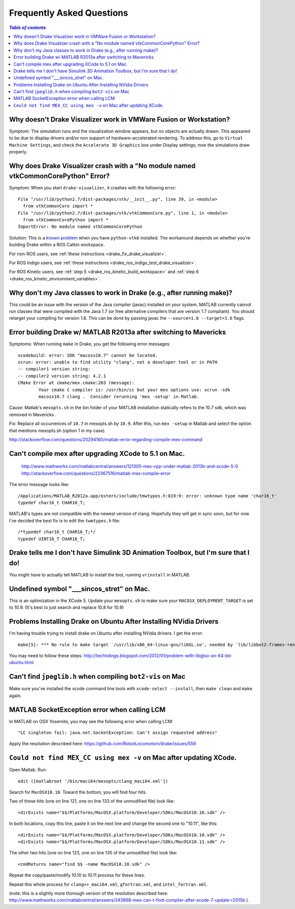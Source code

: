 .. _faq:

**************************
Frequently Asked Questions
**************************

.. contents:: `Table of contents`
   :depth: 3
   :local:

.. _faq_vmware:

Why doesn't Drake Visualizer work in VMWare Fusion or Workstation?
==================================================================

Symptom: The simulation runs and the visualization window appears, but no
objects are actually drawn. This appeared to be due to display drivers and/or
non support of hardware-accelerated rendering. To address this, go to
``Virtual Machine Settings``, and check the ``Accelerate 3D Graphics`` box under
Display settings; now the simulations draw properly.

.. _faq_drake_visualizer_no_module_named_vtk_common_core_python:

Why does Drake Visualizer crash with a "No module named vtkCommonCorePython" Error?
===================================================================================

Symptom: When you start ``drake-visualizer``, it crashes with the following
error::

    File "/usr/lib/python2.7/dist-packages/vtk/__init__.py", line 39, in <module>
      from vtkCommonCore import *
    File "/usr/lib/python2.7/dist-packages/vtk/vtkCommonCore.py", line 1, in <module>
      from vtkCommonCorePython import *
    ImportError: No module named vtkCommonCorePython

Solution: This is a `known problem <https://github.com/RobotLocomotion/drake/issues/4738>`_
when you have ``python-vtk6`` installed. The workaround depends on whether
you're building Drake within a ROS Catkin workspace.

For non-ROS users, see :ref:`these instructions <drake_fix_drake_visualizer>`.

For ROS Indigo users, see
:ref:`these instructions <drake_ros_indigo_test_drake_visualizer>`.

For ROS Kinetic users, see :ref:`step 5 <drake_ros_kinetic_build_workspace>` and
:ref:`step 6 <drake_ros_kinetic_environment_variables>`.

.. _faq_java_classes:

Why don't my Java classes to work in Drake (e.g., after running make)?
======================================================================

This could be an issue with the version of the Java compiler (javac)
installed on your system. MATLAB currently cannot run classes that were
compiled with the Java 1.7 (or free alternative compilers that are version 1.7
compliant). You should retarget your compiling for version 1.6. This can be done
by passing javac the ``--source=1.6 --target=1.6`` flags.

.. _faq_java_matlab_2013:

Error building Drake w/ MATLAB R2013a after switching to Mavericks
==================================================================

Symptoms: When running ``make`` in Drake, you get the following error messages::

	xcodebuild: error: SDK "macosx10.7" cannot be located.
	xcrun: error: unable to find utility "clang", not a developer tool or in PATH
	-- compiler1 version string:
	-- compiler2 version string: 4.2.1
	CMake Error at cmake/mex.cmake:203 (message):
		Your cmake C compiler is: /usr/bin/cc but your mex options use: xcrun -sdk
		macosx10.7 clang .  Consider rerunning 'mex -setup' in Matlab.

Cause: Matlab's ``mexopts.sh`` in the bin folder of your MATLAB installation
statically refers to the 10.7 sdk, which was removed in Mavericks .

Fix: Replace all occurrences of ``10.7`` in mexopts.sh by ``10.9``. After this,
run ``mex -setup`` in Matlab and select the option that mentions mexopts.sh
(option 1 in my case).

http://stackoverflow.com/questions/20294160/matlab-error-regarding-compile-mex-command

.. _faq_compile_mex:

Can't compile mex after upgrading XCode to 5.1 on Mac.
======================================================

   http://www.mathworks.com/matlabcentral/answers/121305-mex-cpp-under-matlab-2013b-and-xcode-5-0
   http://stackoverflow.com/questions/22367516/matlab-mex-compile-error

The error message looks like::

	/Applications/MATLAB_R2012a.app/extern/include/tmwtypes.h:819:9: error: unknown type name 'char16_t'
	typedef char16_t CHAR16_T;

MATLAB's types are not compatible with the newest version of clang.  Hopefully
they will get in sync soon, but for now I've decided the best fix is to edit the
``twmtypes.h`` file::

	/*typedef char16_t CHAR16_T;*/
	typedef UINT16_T CHAR16_T;


.. _faq_simulink_not_found:

Drake tells me I don't have Simulink 3D Animation Toolbox, but I'm sure that I do!
==================================================================================

You might have to actually tell MATLAB to install the tool, running ``vrinstall`` in MATLAB.

.. _faq_undefined_symbol-sincos_stret:

Undefined symbol "___sincos_stret" on Mac.
==========================================

This is an optimization in the XCode 5.  Update your ``mexopts.sh`` to make sure your ``MACOSX_DEPLOYMENT_TARGET`` is set to 10.9.  (It's best to just search and replace 10.8 for 10.9)


.. _faq_ubuntu_nvidia:

Problems Installing Drake on Ubuntu After Installing NVidia Drivers
===================================================================

I'm having trouble trying to install drake on Ubuntu after installing NVidia drivers. I get the error::

	make[5]: *** No rule to make target `/usr/lib/x86_64-linux-gnu/libGL.so', needed by `lib/libbot2-frames-renderers.so.1'.  Stop.

You may need to follow these steps:
http://techtidings.blogspot.com/2012/01/problem-with-libglso-on-64-bit-ubuntu.html

.. _faq_jpeglib:

Can't find ``jpeglib.h`` when compiling ``bot2-vis`` on Mac
===========================================================

Make sure you've installed the xcode command line tools with ``xcode-select --install``, then ``make clean`` and ``make`` again.

.. _faq_LCM_singleton_fail:

MATLAB SocketException error when calling LCM
=============================================

In MATLAB on OSX Yosemite, you may see the following error when calling LCM::

	"LC singleton fail: java.net.SocketException: Can't assign requested address"

Apply the resolution described here: https://github.com/RobotLocomotion/drake/issues/558

.. _faq_mex_cc_not_found:

``Could not find MEX_CC using mex -v`` on Mac after updating XCode.
===================================================================

Open Matlab. Run::

	edit ([matlabroot '/bin/maci64/mexopts/clang_maci64.xml'])

Search for ``MacOSX10.10``. Toward the bottom, you will find four hits.

Two of these hits (one on line 121, one on line 133 of the unmodified file) look like::

	<dirExists name="$$/Platforms/MacOSX.platform/Developer/SDKs/MacOSX10.10.sdk" />

In both locations, copy this line, paste it on the next line and change the second one to "10.11", like this::

	<dirExists name="$$/Platforms/MacOSX.platform/Developer/SDKs/MacOSX10.10.sdk" />
	<dirExists name="$$/Platforms/MacOSX.platform/Developer/SDKs/MacOSX10.11.sdk" />


The other two hits (one on line 123, one on line 135 of the unmodified file) look like::

	<cmdReturns name="find $$ -name MacOSX10.10.sdk" />

Repeat the copy/paste/modify 10.10 to 10.11 process for these lines.

Repeat this whole process for ``clang++_maci64.xml``, ``gfortran.xml``, and ``intel_fortran.xml``.

(note: this is a slightly more thorough version of the resolution described here: http://www.mathworks.com/matlabcentral/answers/243868-mex-can-t-find-compiler-after-xcode-7-update-r2015b ).
